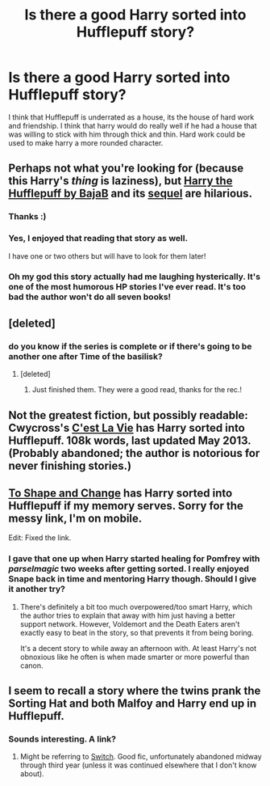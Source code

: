 #+TITLE: Is there a good Harry sorted into Hufflepuff story?

* Is there a good Harry sorted into Hufflepuff story?
:PROPERTIES:
:Author: Solarfire
:Score: 8
:DateUnix: 1412143660.0
:DateShort: 2014-Oct-01
:FlairText: Request
:END:
I think that Hufflepuff is underrated as a house, its the house of hard work and friendship. I think that harry would do really well if he had a house that was willing to stick with him through thick and thin. Hard work could be used to make harry a more rounded character.


** Perhaps not what you're looking for (because this Harry's /thing/ is laziness), but [[https://www.fanfiction.net/s/6466185/1/Harry-the-Hufflepuff][Harry the Hufflepuff by BajaB]] and its [[https://www.fanfiction.net/s/7330591/1/Harry-the-Hufflepuff-2][sequel]] are hilarious.
:PROPERTIES:
:Author: ThisIsForYouSir
:Score: 7
:DateUnix: 1412145566.0
:DateShort: 2014-Oct-01
:END:

*** Thanks :)
:PROPERTIES:
:Author: Solarfire
:Score: 2
:DateUnix: 1412156620.0
:DateShort: 2014-Oct-01
:END:


*** Yes, I enjoyed that reading that story as well.

I have one or two others but will have to look for them later!
:PROPERTIES:
:Author: Torianism
:Score: 1
:DateUnix: 1412231641.0
:DateShort: 2014-Oct-02
:END:


*** Oh my god this story actually had me laughing hysterically. It's one of the most humorous HP stories I've ever read. It's too bad the author won't do all seven books!
:PROPERTIES:
:Author: Delicious_Citrus
:Score: 1
:DateUnix: 1412615503.0
:DateShort: 2014-Oct-06
:END:


** [deleted]
:PROPERTIES:
:Score: 6
:DateUnix: 1412179218.0
:DateShort: 2014-Oct-01
:END:

*** do you know if the series is complete or if there's going to be another one after Time of the basilisk?
:PROPERTIES:
:Author: JudgeBigFudge
:Score: 2
:DateUnix: 1412203147.0
:DateShort: 2014-Oct-02
:END:

**** [deleted]
:PROPERTIES:
:Score: 2
:DateUnix: 1412204494.0
:DateShort: 2014-Oct-02
:END:

***** Just finished them. They were a good read, thanks for the rec.!
:PROPERTIES:
:Author: JudgeBigFudge
:Score: 1
:DateUnix: 1412438834.0
:DateShort: 2014-Oct-04
:END:


** Not the greatest fiction, but possibly readable: Cwycross's [[https://www.fanfiction.net/s/8730465/1/C-est-La-Vie][C'est La Vie]] has Harry sorted into Hufflepuff. 108k words, last updated May 2013. (Probably abandoned; the author is notorious for never finishing stories.)
:PROPERTIES:
:Author: truncation_error
:Score: 2
:DateUnix: 1412170406.0
:DateShort: 2014-Oct-01
:END:


** [[https://www.fanfiction.net/s/6413108/1/To-Shape-and-Change][To Shape and Change]] has Harry sorted into Hufflepuff if my memory serves. Sorry for the messy link, I'm on mobile.

Edit: Fixed the link.
:PROPERTIES:
:Author: practical_cat
:Score: 2
:DateUnix: 1412172316.0
:DateShort: 2014-Oct-01
:END:

*** I gave that one up when Harry started healing for Pomfrey with /parselmagic/ two weeks after getting sorted. I really enjoyed Snape back in time and mentoring Harry though. Should I give it another try?
:PROPERTIES:
:Author: Kevin241
:Score: 1
:DateUnix: 1412299466.0
:DateShort: 2014-Oct-03
:END:

**** There's definitely a bit too much overpowered/too smart Harry, which the author tries to explain that away with him just having a better support network. However, Voldemort and the Death Eaters aren't exactly easy to beat in the story, so that prevents it from being boring.

It's a decent story to while away an afternoon with. At least Harry's not obnoxious like he often is when made smarter or more powerful than canon.
:PROPERTIES:
:Author: practical_cat
:Score: 2
:DateUnix: 1412307554.0
:DateShort: 2014-Oct-03
:END:


** I seem to recall a story where the twins prank the Sorting Hat and both Malfoy and Harry end up in Hufflepuff.
:PROPERTIES:
:Author: BaldBombshell
:Score: 1
:DateUnix: 1412273388.0
:DateShort: 2014-Oct-02
:END:

*** Sounds interesting. A link?
:PROPERTIES:
:Author: ryanvdb
:Score: 1
:DateUnix: 1412360078.0
:DateShort: 2014-Oct-03
:END:

**** Might be referring to [[http://corvidae9.livejournal.com/344634.html][Switch]]. Good fic, unfortunately abandoned midway through third year (unless it was continued elsewhere that I don't know about).
:PROPERTIES:
:Author: SilverCookieDust
:Score: 2
:DateUnix: 1412430475.0
:DateShort: 2014-Oct-04
:END:
